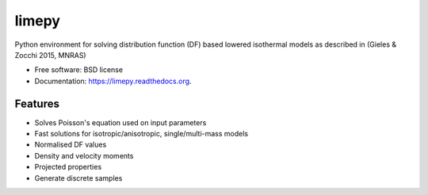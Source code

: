 ===============================
limepy
===============================

.. .. image:: https://badge.fury.io/py/limepy.png
..     :target: http://badge.fury.io/py/limepy
..
.. .. image:: https://travis-ci.org/mgieles/limepy.png?branch=master
..         :target: https://travis-ci.org/mgieles/limepy
..
.. .. image:: https://pypip.in/d/limepy/badge.png
..         :target: https://pypi.python.org/pypi/limepy


Python environment for solving distribution function (DF) based
lowered isothermal models as described in (Gieles & Zocchi 2015, MNRAS) 

* Free software: BSD license
* Documentation: https://limepy.readthedocs.org.

Features
--------

* Solves Poisson's equation used on input parameters
* Fast solutions for isotropic/anisotropic, single/multi-mass models
* Normalised DF values
* Density and velocity moments
* Projected properties 
* Generate discrete samples

